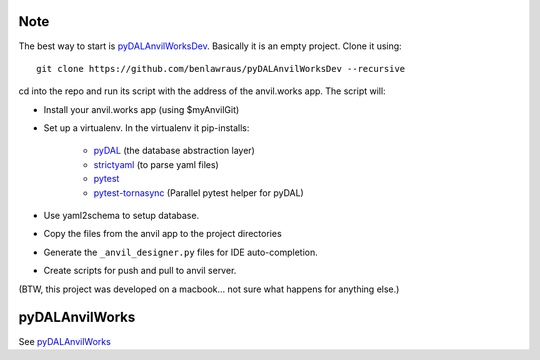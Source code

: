 Note
====
The best way to start is `pyDALAnvilWorksDev <https://github.com/benlawraus/pyDALAnvilWorksDev>`_.
Basically it is an empty project. Clone it using::

    git clone https://github.com/benlawraus/pyDALAnvilWorksDev --recursive


cd into the repo and run its script with the address of the anvil.works app.
The script will:

* Install your anvil.works app (using $myAnvilGit)
* Set up a virtualenv. In the virtualenv it pip-installs:

    *   `pyDAL <https://github.com/web2py/pydal>`_  (the database abstraction layer)
    *   `strictyaml <https://github.com/crdoconnor/strictyaml>`_ (to parse yaml files)
    *   `pytest <https://github.com/pytest-dev/pytest>`_
    *   `pytest-tornasync <https://github.com/eukaryote/pytest-tornasync>`_ (Parallel pytest helper for pyDAL)

* Use yaml2schema to setup database.
* Copy the files from the anvil app to the project directories
* Generate the ``_anvil_designer.py`` files for IDE auto-completion.
* Create scripts for push and pull to anvil server.


(BTW, this project was developed on a macbook... not sure what happens for anything else.)


pyDALAnvilWorks
===============

See `pyDALAnvilWorks <https://github.com/benlawraus/pyDALAnvilWorks>`_
